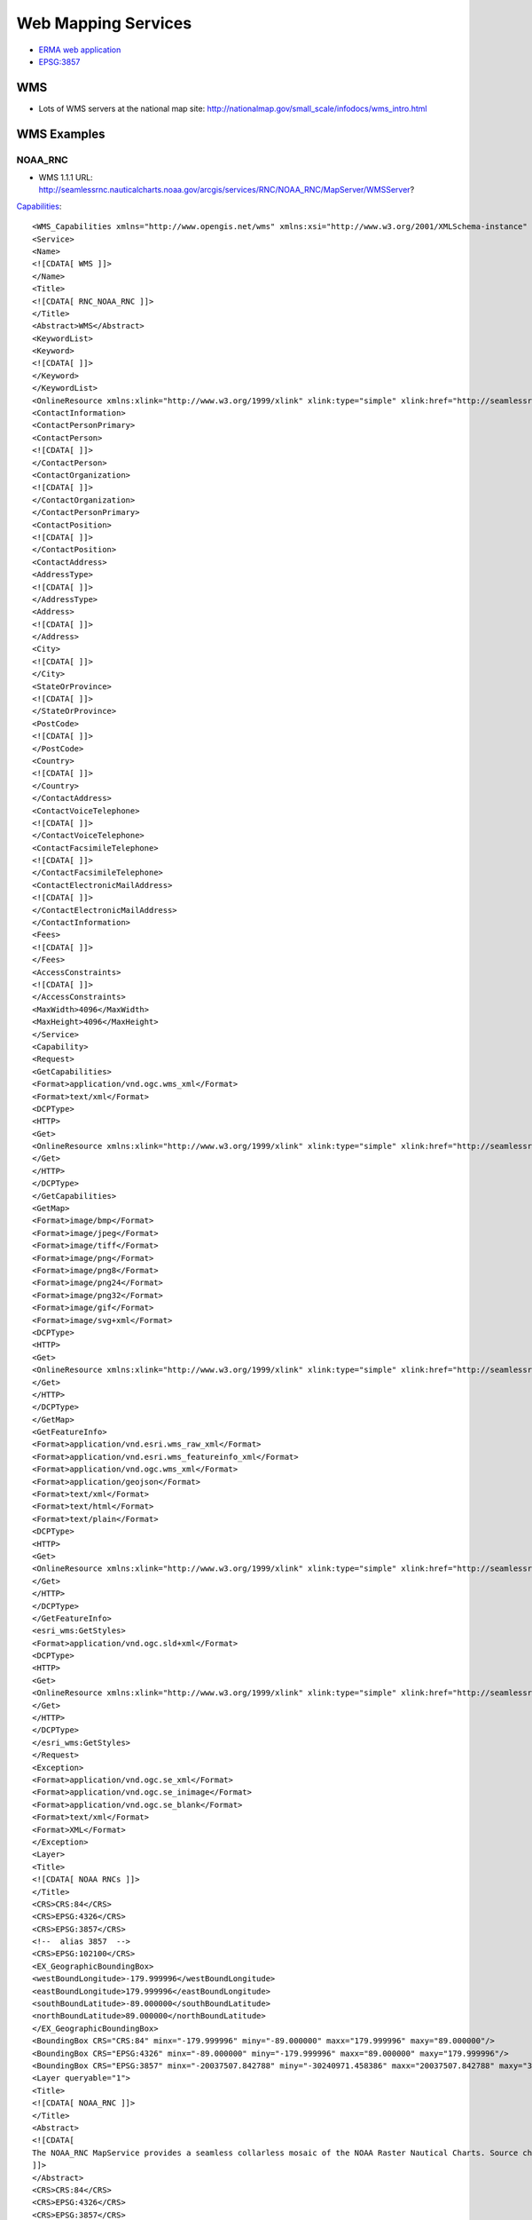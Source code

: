 ====================
Web Mapping Services
====================

* `ERMA web application <https://erma.noaa.gov/atlantic/erma.html#/x=-76.85270&y=37.93959&z=13&layers=27+11355>`_


* `EPSG:3857 <http://wiki.openstreetmap.org/wiki/EPSG:3857>`_


WMS
===

* Lots of WMS servers at the national map site: http://nationalmap.gov/small_scale/infodocs/wms_intro.html




WMS Examples
============

NOAA_RNC
--------

* WMS 1.1.1 URL: http://seamlessrnc.nauticalcharts.noaa.gov/arcgis/services/RNC/NOAA_RNC/MapServer/WMSServer?

`Capabilities <http://seamlessrnc.nauticalcharts.noaa.gov/arcgis/services/RNC/NOAA_RNC/MapServer/WMSServer?SERVICE=WMS&REQUEST=GetCapabilities&VERSION=1.3.0>`_::

    <WMS_Capabilities xmlns="http://www.opengis.net/wms" xmlns:xsi="http://www.w3.org/2001/XMLSchema-instance" xmlns:esri_wms="http://www.esri.com/wms" version="1.3.0" xsi:schemaLocation="http://www.opengis.net/wms http://schemas.opengis.net/wms/1.3.0/capabilities_1_3_0.xsd http://www.esri.com/wms http://seamlessrnc.nauticalcharts.noaa.gov/arcgis/services/RNC/NOAA_RNC/MapServer/WmsServer?version=1.3.0%26service=WMS%26request=GetSchemaExtension">
    <Service>
    <Name>
    <![CDATA[ WMS ]]>
    </Name>
    <Title>
    <![CDATA[ RNC_NOAA_RNC ]]>
    </Title>
    <Abstract>WMS</Abstract>
    <KeywordList>
    <Keyword>
    <![CDATA[ ]]>
    </Keyword>
    </KeywordList>
    <OnlineResource xmlns:xlink="http://www.w3.org/1999/xlink" xlink:type="simple" xlink:href="http://seamlessrnc.nauticalcharts.noaa.gov/arcgis/services/RNC/NOAA_RNC/MapServer/WmsServer?"/>
    <ContactInformation>
    <ContactPersonPrimary>
    <ContactPerson>
    <![CDATA[ ]]>
    </ContactPerson>
    <ContactOrganization>
    <![CDATA[ ]]>
    </ContactOrganization>
    </ContactPersonPrimary>
    <ContactPosition>
    <![CDATA[ ]]>
    </ContactPosition>
    <ContactAddress>
    <AddressType>
    <![CDATA[ ]]>
    </AddressType>
    <Address>
    <![CDATA[ ]]>
    </Address>
    <City>
    <![CDATA[ ]]>
    </City>
    <StateOrProvince>
    <![CDATA[ ]]>
    </StateOrProvince>
    <PostCode>
    <![CDATA[ ]]>
    </PostCode>
    <Country>
    <![CDATA[ ]]>
    </Country>
    </ContactAddress>
    <ContactVoiceTelephone>
    <![CDATA[ ]]>
    </ContactVoiceTelephone>
    <ContactFacsimileTelephone>
    <![CDATA[ ]]>
    </ContactFacsimileTelephone>
    <ContactElectronicMailAddress>
    <![CDATA[ ]]>
    </ContactElectronicMailAddress>
    </ContactInformation>
    <Fees>
    <![CDATA[ ]]>
    </Fees>
    <AccessConstraints>
    <![CDATA[ ]]>
    </AccessConstraints>
    <MaxWidth>4096</MaxWidth>
    <MaxHeight>4096</MaxHeight>
    </Service>
    <Capability>
    <Request>
    <GetCapabilities>
    <Format>application/vnd.ogc.wms_xml</Format>
    <Format>text/xml</Format>
    <DCPType>
    <HTTP>
    <Get>
    <OnlineResource xmlns:xlink="http://www.w3.org/1999/xlink" xlink:type="simple" xlink:href="http://seamlessrnc.nauticalcharts.noaa.gov/arcgis/services/RNC/NOAA_RNC/MapServer/WmsServer?"/>
    </Get>
    </HTTP>
    </DCPType>
    </GetCapabilities>
    <GetMap>
    <Format>image/bmp</Format>
    <Format>image/jpeg</Format>
    <Format>image/tiff</Format>
    <Format>image/png</Format>
    <Format>image/png8</Format>
    <Format>image/png24</Format>
    <Format>image/png32</Format>
    <Format>image/gif</Format>
    <Format>image/svg+xml</Format>
    <DCPType>
    <HTTP>
    <Get>
    <OnlineResource xmlns:xlink="http://www.w3.org/1999/xlink" xlink:type="simple" xlink:href="http://seamlessrnc.nauticalcharts.noaa.gov/arcgis/services/RNC/NOAA_RNC/MapServer/WmsServer?"/>
    </Get>
    </HTTP>
    </DCPType>
    </GetMap>
    <GetFeatureInfo>
    <Format>application/vnd.esri.wms_raw_xml</Format>
    <Format>application/vnd.esri.wms_featureinfo_xml</Format>
    <Format>application/vnd.ogc.wms_xml</Format>
    <Format>application/geojson</Format>
    <Format>text/xml</Format>
    <Format>text/html</Format>
    <Format>text/plain</Format>
    <DCPType>
    <HTTP>
    <Get>
    <OnlineResource xmlns:xlink="http://www.w3.org/1999/xlink" xlink:type="simple" xlink:href="http://seamlessrnc.nauticalcharts.noaa.gov/arcgis/services/RNC/NOAA_RNC/MapServer/WmsServer?"/>
    </Get>
    </HTTP>
    </DCPType>
    </GetFeatureInfo>
    <esri_wms:GetStyles>
    <Format>application/vnd.ogc.sld+xml</Format>
    <DCPType>
    <HTTP>
    <Get>
    <OnlineResource xmlns:xlink="http://www.w3.org/1999/xlink" xlink:type="simple" xlink:href="http://seamlessrnc.nauticalcharts.noaa.gov/arcgis/services/RNC/NOAA_RNC/MapServer/WmsServer?"/>
    </Get>
    </HTTP>
    </DCPType>
    </esri_wms:GetStyles>
    </Request>
    <Exception>
    <Format>application/vnd.ogc.se_xml</Format>
    <Format>application/vnd.ogc.se_inimage</Format>
    <Format>application/vnd.ogc.se_blank</Format>
    <Format>text/xml</Format>
    <Format>XML</Format>
    </Exception>
    <Layer>
    <Title>
    <![CDATA[ NOAA RNCs ]]>
    </Title>
    <CRS>CRS:84</CRS>
    <CRS>EPSG:4326</CRS>
    <CRS>EPSG:3857</CRS>
    <!--  alias 3857  -->
    <CRS>EPSG:102100</CRS>
    <EX_GeographicBoundingBox>
    <westBoundLongitude>-179.999996</westBoundLongitude>
    <eastBoundLongitude>179.999996</eastBoundLongitude>
    <southBoundLatitude>-89.000000</southBoundLatitude>
    <northBoundLatitude>89.000000</northBoundLatitude>
    </EX_GeographicBoundingBox>
    <BoundingBox CRS="CRS:84" minx="-179.999996" miny="-89.000000" maxx="179.999996" maxy="89.000000"/>
    <BoundingBox CRS="EPSG:4326" minx="-89.000000" miny="-179.999996" maxx="89.000000" maxy="179.999996"/>
    <BoundingBox CRS="EPSG:3857" minx="-20037507.842788" miny="-30240971.458386" maxx="20037507.842788" maxy="30240971.458386"/>
    <Layer queryable="1">
    <Title>
    <![CDATA[ NOAA_RNC ]]>
    </Title>
    <Abstract>
    <![CDATA[
    The NOAA_RNC MapService provides a seamless collarless mosaic of the NOAA Raster Nautical Charts. Source charts are updated before the 10th of every month. This map service is not to be used for navigation.
    ]]>
    </Abstract>
    <CRS>CRS:84</CRS>
    <CRS>EPSG:4326</CRS>
    <CRS>EPSG:3857</CRS>
    <!--  alias 3857  -->
    <CRS>EPSG:102100</CRS>
    <EX_GeographicBoundingBox>
    <westBoundLongitude>-179.999989</westBoundLongitude>
    <eastBoundLongitude>179.999989</eastBoundLongitude>
    <southBoundLatitude>-14.647070</southBoundLatitude>
    <northBoundLatitude>74.915788</northBoundLatitude>
    </EX_GeographicBoundingBox>
    <BoundingBox CRS="CRS:84" minx="-179.999989" miny="-14.647070" maxx="179.999989" maxy="74.915788"/>
    <BoundingBox CRS="EPSG:4326" minx="-14.647070" miny="-179.999989" maxx="74.915788" maxy="179.999989"/>
    <BoundingBox CRS="EPSG:3857" minx="-20037507.067200" miny="-1648559.538400" maxx="20037507.067200" maxy="12896121.959700"/>
    <Layer queryable="1">
    <Name>1</Name>
    <Title>
    <![CDATA[ NOAA Raster Charts ]]>
    </Title>
    <Abstract>
    <![CDATA[
    The NOAA_RNC MapService provides a seamless collarless mosaic of the NOAA Raster Nautical Charts. Source charts are updated once per month. This map service is not to be used for navigation.
    ]]>
    </Abstract>
    <CRS>CRS:84</CRS>
    <CRS>EPSG:4326</CRS>
    <CRS>EPSG:3857</CRS>
    <!--  alias 3857  -->
    <CRS>EPSG:102100</CRS>
    <EX_GeographicBoundingBox>
    <westBoundLongitude>-179.999996</westBoundLongitude>
    <eastBoundLongitude>179.999996</eastBoundLongitude>
    <southBoundLatitude>-89.000000</southBoundLatitude>
    <northBoundLatitude>89.000000</northBoundLatitude>
    </EX_GeographicBoundingBox>
    <BoundingBox CRS="CRS:84" minx="-179.999996" miny="-89.000000" maxx="179.999996" maxy="89.000000"/>
    <BoundingBox CRS="EPSG:4326" minx="-89.000000" miny="-179.999996" maxx="89.000000" maxy="179.999996"/>
    <BoundingBox CRS="EPSG:3857" minx="-20037507.842788" miny="-30240971.458386" maxx="20037507.842788" maxy="30240971.458386"/>
    <Style>
    <Name>default</Name>
    <Title>1</Title>
    <LegendURL width="100" height="48">
    <Format>image/png</Format>
    <OnlineResource xmlns:xlink="http://www.w3.org/1999/xlink" xlink:href="http://seamlessrnc.nauticalcharts.noaa.gov/arcgis/services/RNC/NOAA_RNC/MapServer/WmsServer?request=GetLegendGraphic%26version=1.3.0%26format=image/png%26layer=1" xlink:type="simple"/>
    </LegendURL>
    </Style>
    </Layer>
    <Layer queryable="1">
    <Name>2</Name>
    <Title>
    <![CDATA[ NOAA Raster Chart Footprints ]]>
    </Title>
    <Abstract>
    <![CDATA[
    The NOAA_RNC MapService provides a seamless collarless mosaic of the NOAA Raster Nautical Charts. Source charts are updated once per month. This map service is not to be used for navigation.
    ]]>
    </Abstract>
    <CRS>CRS:84</CRS>
    <CRS>EPSG:4326</CRS>
    <CRS>EPSG:3857</CRS>
    <!--  alias 3857  -->
    <CRS>EPSG:102100</CRS>
    <EX_GeographicBoundingBox>
    <westBoundLongitude>-179.999989</westBoundLongitude>
    <eastBoundLongitude>179.999989</eastBoundLongitude>
    <southBoundLatitude>-14.647070</southBoundLatitude>
    <northBoundLatitude>74.915788</northBoundLatitude>
    </EX_GeographicBoundingBox>
    <BoundingBox CRS="CRS:84" minx="-179.999989" miny="-14.647070" maxx="179.999989" maxy="74.915788"/>
    <BoundingBox CRS="EPSG:4326" minx="-14.647070" miny="-179.999989" maxx="74.915788" maxy="179.999989"/>
    <BoundingBox CRS="EPSG:3857" minx="-20037507.067200" miny="-1648559.538400" maxx="20037507.067200" maxy="12896121.959700"/>
    <Style>
    <Name>default</Name>
    <Title>2</Title>
    <LegendURL width="64" height="80">
    <Format>image/png</Format>
    <OnlineResource xmlns:xlink="http://www.w3.org/1999/xlink" xlink:href="http://seamlessrnc.nauticalcharts.noaa.gov/arcgis/services/RNC/NOAA_RNC/MapServer/WmsServer?request=GetLegendGraphic%26version=1.3.0%26format=image/png%26layer=2" xlink:type="simple"/>
    </LegendURL>
    </Style>
    </Layer>
    <Layer queryable="1">
    <Name>3</Name>
    <Title>
    <![CDATA[ NOAA RNC Boundary ]]>
    </Title>
    <Abstract>
    <![CDATA[
    The NOAA_RNC MapService provides a seamless collarless mosaic of the NOAA Raster Nautical Charts. Source charts are updated once per month. This map service is not to be used for navigation.
    ]]>
    </Abstract>
    <CRS>CRS:84</CRS>
    <CRS>EPSG:4326</CRS>
    <CRS>EPSG:3857</CRS>
    <!--  alias 3857  -->
    <CRS>EPSG:102100</CRS>
    <EX_GeographicBoundingBox>
    <westBoundLongitude>-179.999989</westBoundLongitude>
    <eastBoundLongitude>179.999989</eastBoundLongitude>
    <southBoundLatitude>-14.647070</southBoundLatitude>
    <northBoundLatitude>74.915788</northBoundLatitude>
    </EX_GeographicBoundingBox>
    <BoundingBox CRS="CRS:84" minx="-179.999989" miny="-14.647070" maxx="179.999989" maxy="74.915788"/>
    <BoundingBox CRS="EPSG:4326" minx="-14.647070" miny="-179.999989" maxx="74.915788" maxy="179.999989"/>
    <BoundingBox CRS="EPSG:3857" minx="-20037507.067200" miny="-1648559.538400" maxx="20037507.067200" maxy="12896121.959700"/>
    <Style>
    <Name>default</Name>
    <Title>3</Title>
    <LegendURL width="16" height="16">
    <Format>image/png</Format>
    <OnlineResource xmlns:xlink="http://www.w3.org/1999/xlink" xlink:href="http://seamlessrnc.nauticalcharts.noaa.gov/arcgis/services/RNC/NOAA_RNC/MapServer/WmsServer?request=GetLegendGraphic%26version=1.3.0%26format=image/png%26layer=3" xlink:type="simple"/>
    </LegendURL>
    </Style>
    </Layer>
    </Layer>
    </Layer>
    </Capability>
    </WMS_Capabilities>

Maritime Chart Server
---------------------

`Sample chart <http://gis.charttools.noaa.gov/arcgis/rest/services/MCS/ENCOnline/MapServer/exts/Maritime%20Chart%20Server/WMSServer?BBOX=-8556942.2885109,4566851.4970803,-8551142.6289909,4570907.4368929&BUFFER=0&FORMAT=image%2Fpng&HEIGHT=849&LAYERS=0%2C1%2C2%2C3%2C4%2C5%2C6%2C7&REQUEST=GetMap&SERVICE=WMS&SRS=EPSG%3A102113&STYLES=&TRANSPARENT=true&VERSION=1.1.1&WIDTH=1214&etag=0>`_

NOTE: Requires upper case URL params

* WMS 1.3.0 URL: http://gis.charttools.noaa.gov/arcgis/rest/services/MCS/ENCOnline/MapServer/exts/Maritime%20Chart%20Server/WMSServer?

`Capabilities <http://gis.charttools.noaa.gov/arcgis/rest/services/MCS/ENCOnline/MapServer/exts/Maritime%20Chart%20Server/WMSServer?SERVICE=WMS&REQUEST=GetCapabilities&VERSION=1.3.0>`_::

    <WMS_Capabilities xmlns="http://www.opengis.net/wms" xmlns:xsi="http://www.w3.org/2001/XMLSchema-instance" xmlns:esri_wms="http://www.esri.com/wms" version="1.3.0" xsi:schemaLocation="http://www.opengis.net/wms http://schemas.opengis.net/wms/1.3.0/capabilities_1_3_0.xsd http://www.esri.com/wms">
    <Service>
    <Name>
    <![CDATA[ WMS ]]>
    </Name>
    <Title>
    <![CDATA[ S57 ]]>
    </Title>
    <Abstract>WMS</Abstract>
    <KeywordList>
    <Keyword>
    <![CDATA[ S57 ]]>
    </Keyword>
    </KeywordList>
    <OnlineResource xmlns:xlink="http://www.w3.org/1999/xlink" xlink:type="simple" xlink:href="http://gis.charttools.noaa.gov/arcgis/rest/services/MCS/ENCOnline/MapServer/exts/Maritime%20Chart%20Server/WMSServer"/>
    <ContactInformation>
    <ContactPersonPrimary>
    <ContactPerson>
    <![CDATA[ ]]>
    </ContactPerson>
    <ContactOrganization>
    <![CDATA[ ]]>
    </ContactOrganization>
    </ContactPersonPrimary>
    <ContactPosition>
    <![CDATA[ ]]>
    </ContactPosition>
    <ContactAddress>
    <AddressType>
    <![CDATA[ ]]>
    </AddressType>
    <Address>
    <![CDATA[ ]]>
    </Address>
    <City>
    <![CDATA[ ]]>
    </City>
    <StateOrProvince>
    <![CDATA[ ]]>
    </StateOrProvince>
    <PostCode>
    <![CDATA[ ]]>
    </PostCode>
    <Country>
    <![CDATA[ ]]>
    </Country>
    </ContactAddress>
    <ContactVoiceTelephone>
    <![CDATA[ ]]>
    </ContactVoiceTelephone>
    <ContactFacsimileTelephone>
    <![CDATA[ ]]>
    </ContactFacsimileTelephone>
    <ContactElectronicMailAddress>
    <![CDATA[ ]]>
    </ContactElectronicMailAddress>
    </ContactInformation>
    <Fees>
    <![CDATA[ ]]>
    </Fees>
    <AccessConstraints>
    <![CDATA[ ]]>
    </AccessConstraints>
    <MaxWidth>2048</MaxWidth>
    <MaxHeight>2048</MaxHeight>
    </Service>
    <Capability>
    <Request>
    <GetCapabilities>
    <Format>application/vnd.ogc.wms_xml</Format>
    <Format>text/xml</Format>
    <DCPType>
    <HTTP>
    <Get>
    <OnlineResource xmlns:xlink="http://www.w3.org/1999/xlink" xlink:type="simple" xlink:href="http://gis.charttools.noaa.gov/arcgis/rest/services/MCS/ENCOnline/MapServer/exts/Maritime%20Chart%20Server/WMSServer"/>
    </Get>
    </HTTP>
    </DCPType>
    </GetCapabilities>
    <GetMap>
    <Format>image/png</Format>
    <Format>image/png8</Format>
    <DCPType>
    <HTTP>
    <Get>
    <OnlineResource xmlns:xlink="http://www.w3.org/1999/xlink" xlink:type="simple" xlink:href="http://gis.charttools.noaa.gov/arcgis/rest/services/MCS/ENCOnline/MapServer/exts/Maritime%20Chart%20Server/WMSServer"/>
    </Get>
    </HTTP>
    </DCPType>
    </GetMap>
    <GetFeatureInfo>
    <Format>text/html</Format>
    <DCPType>
    <HTTP>
    <Get>
    <OnlineResource xmlns:xlink="http://www.w3.org/1999/xlink" xlink:type="simple" xlink:href="http://gis.charttools.noaa.gov/arcgis/rest/services/MCS/ENCOnline/MapServer/exts/Maritime%20Chart%20Server/WMSServer"/>
    </Get>
    </HTTP>
    </DCPType>
    </GetFeatureInfo>
    <esri_wms:GetStyles>
    <Format>application/vnd.ogc.sld+xml</Format>
    <DCPType>
    <HTTP>
    <Get>
    <OnlineResource xmlns:xlink="http://www.w3.org/1999/xlink" xlink:type="simple" xlink:href="http://gis.charttools.noaa.gov/arcgis/rest/services/MCS/ENCOnline/MapServer/exts/Maritime%20Chart%20Server/WMSServer"/>
    </Get>
    </HTTP>
    </DCPType>
    </esri_wms:GetStyles>
    </Request>
    <Exception>
    <Format>application/vnd.ogc.se_xml</Format>
    <Format>application/vnd.ogc.se_inimage</Format>
    <Format>application/vnd.ogc.se_blank</Format>
    <Format>text/xml</Format>
    <Format>XML</Format>
    </Exception>
    <Layer>
    <Title>
    <![CDATA[ Layers ]]>
    </Title>
    <CRS>EPSG:102100</CRS>
    <EX_GeographicBoundingBox>
    <westBoundLongitude>-180.000000</westBoundLongitude>
    <eastBoundLongitude>180.000000</eastBoundLongitude>
    <southBoundLatitude>-64.850000</southBoundLatitude>
    <northBoundLatitude>74.000000</northBoundLatitude>
    </EX_GeographicBoundingBox>
    <BoundingBox CRS="CRS:102100" minx="-20037508.342789" miny="-9568971.310870" maxx="20037508.342789" maxy="12515545.212468"/>
    <Layer queryable="1">
    <Name>7</Name>
    <Abstract>
    <![CDATA[ S57 Data ]]>
    </Abstract>
    <Title>
    <![CDATA[ Services and small craft facilities ]]>
    </Title>
    <CRS>EPSG:102100</CRS>
    <EX_GeographicBoundingBox>
    <westBoundLongitude>-180.000000</westBoundLongitude>
    <eastBoundLongitude>180.000000</eastBoundLongitude>
    <southBoundLatitude>-64.850000</southBoundLatitude>
    <northBoundLatitude>74.000000</northBoundLatitude>
    </EX_GeographicBoundingBox>
    <BoundingBox CRS="CRS:102100" minx="-20037508.342789" miny="-9568971.310870" maxx="20037508.342789" maxy="12515545.212468"/>
    </Layer>
    <Layer queryable="1">
    <Name>6</Name>
    <Abstract>
    <![CDATA[ S57 Data ]]>
    </Abstract>
    <Title>
    <![CDATA[ Buoys, beacons, lights, fog signals, radar ]]>
    </Title>
    <CRS>EPSG:102100</CRS>
    <EX_GeographicBoundingBox>
    <westBoundLongitude>-180.000000</westBoundLongitude>
    <eastBoundLongitude>180.000000</eastBoundLongitude>
    <southBoundLatitude>-64.850000</southBoundLatitude>
    <northBoundLatitude>74.000000</northBoundLatitude>
    </EX_GeographicBoundingBox>
    <BoundingBox CRS="CRS:102100" minx="-20037508.342789" miny="-9568971.310870" maxx="20037508.342789" maxy="12515545.212468"/>
    </Layer>
    <Layer queryable="1">
    <Name>5</Name>
    <Abstract>
    <![CDATA[ S57 Data ]]>
    </Abstract>
    <Title>
    <![CDATA[ Special areas ]]>
    </Title>
    <CRS>EPSG:102100</CRS>
    <EX_GeographicBoundingBox>
    <westBoundLongitude>-180.000000</westBoundLongitude>
    <eastBoundLongitude>180.000000</eastBoundLongitude>
    <southBoundLatitude>-64.850000</southBoundLatitude>
    <northBoundLatitude>74.000000</northBoundLatitude>
    </EX_GeographicBoundingBox>
    <BoundingBox CRS="CRS:102100" minx="-20037508.342789" miny="-9568971.310870" maxx="20037508.342789" maxy="12515545.212468"/>
    </Layer>
    <Layer queryable="1">
    <Name>4</Name>
    <Abstract>
    <![CDATA[ S57 Data ]]>
    </Abstract>
    <Title>
    <![CDATA[ Traffic routes ]]>
    </Title>
    <CRS>EPSG:102100</CRS>
    <EX_GeographicBoundingBox>
    <westBoundLongitude>-180.000000</westBoundLongitude>
    <eastBoundLongitude>180.000000</eastBoundLongitude>
    <southBoundLatitude>-64.850000</southBoundLatitude>
    <northBoundLatitude>74.000000</northBoundLatitude>
    </EX_GeographicBoundingBox>
    <BoundingBox CRS="CRS:102100" minx="-20037508.342789" miny="-9568971.310870" maxx="20037508.342789" maxy="12515545.212468"/>
    </Layer>
    <Layer queryable="1">
    <Name>3</Name>
    <Abstract>
    <![CDATA[ S57 Data ]]>
    </Abstract>
    <Title>
    <![CDATA[ Seabed, obstructions, pipelines ]]>
    </Title>
    <CRS>EPSG:102100</CRS>
    <EX_GeographicBoundingBox>
    <westBoundLongitude>-180.000000</westBoundLongitude>
    <eastBoundLongitude>180.000000</eastBoundLongitude>
    <southBoundLatitude>-64.850000</southBoundLatitude>
    <northBoundLatitude>74.000000</northBoundLatitude>
    </EX_GeographicBoundingBox>
    <BoundingBox CRS="CRS:102100" minx="-20037508.342789" miny="-9568971.310870" maxx="20037508.342789" maxy="12515545.212468"/>
    </Layer>
    <Layer queryable="1">
    <Name>2</Name>
    <Abstract>
    <![CDATA[ S57 Data ]]>
    </Abstract>
    <Title>
    <![CDATA[ Depths, currents, etc ]]>
    </Title>
    <CRS>EPSG:102100</CRS>
    <EX_GeographicBoundingBox>
    <westBoundLongitude>-180.000000</westBoundLongitude>
    <eastBoundLongitude>180.000000</eastBoundLongitude>
    <southBoundLatitude>-64.850000</southBoundLatitude>
    <northBoundLatitude>74.000000</northBoundLatitude>
    </EX_GeographicBoundingBox>
    <BoundingBox CRS="CRS:102100" minx="-20037508.342789" miny="-9568971.310870" maxx="20037508.342789" maxy="12515545.212468"/>
    </Layer>
    <Layer queryable="1">
    <Name>1</Name>
    <Abstract>
    <![CDATA[ S57 Data ]]>
    </Abstract>
    <Title>
    <![CDATA[ Natural and man-made features, port features ]]>
    </Title>
    <CRS>EPSG:102100</CRS>
    <EX_GeographicBoundingBox>
    <westBoundLongitude>-180.000000</westBoundLongitude>
    <eastBoundLongitude>180.000000</eastBoundLongitude>
    <southBoundLatitude>-64.850000</southBoundLatitude>
    <northBoundLatitude>74.000000</northBoundLatitude>
    </EX_GeographicBoundingBox>
    <BoundingBox CRS="CRS:102100" minx="-20037508.342789" miny="-9568971.310870" maxx="20037508.342789" maxy="12515545.212468"/>
    </Layer>
    <Layer queryable="1">
    <Name>0</Name>
    <Abstract>
    <![CDATA[ S57 Data ]]>
    </Abstract>
    <Title>
    <![CDATA[ Information about the chart display ]]>
    </Title>
    <CRS>EPSG:102100</CRS>
    <EX_GeographicBoundingBox>
    <westBoundLongitude>-180.000000</westBoundLongitude>
    <eastBoundLongitude>180.000000</eastBoundLongitude>
    <southBoundLatitude>-64.850000</southBoundLatitude>
    <northBoundLatitude>74.000000</northBoundLatitude>
    </EX_GeographicBoundingBox>
    <BoundingBox CRS="CRS:102100" minx="-20037508.342789" miny="-9568971.310870" maxx="20037508.342789" maxy="12515545.212468"/>
    </Layer>
    </Layer>
    </Capability>
    </WMS_Capabilities>


Inland Charts
-------------

`Sample chart <http://maps8.arcgisonline.com/arcgis/rest/services/USACE_InlandENC/MapServer/exts/Maritime%20Chart%20Service/WMSServer?BBOX=-9151321.3960644,4688981.1460582,-9128122.757984,4705204.9053088&BUFFER=0&FORMAT=image%2Fpng&HEIGHT=849&LAYERS=0%2C1%2C2%2C3%2C4%2C5%2C6%2C7&REQUEST=GetMap&SERVICE=WMS&SRS=EPSG%3A102113&STYLES=&TRANSPARENT=true&VERSION=1.1.1&WIDTH=1214&etag=0>`_

NOTE: Requires upper case URL params

* WMS 1.3.0 URL: http://maps8.arcgisonline.com/arcgis/rest/services/USACE_InlandENC/MapServer/exts/Maritime%20Chart%20Service/WMSServer?

`Capabilities <http://maps8.arcgisonline.com/arcgis/rest/services/USACE_InlandENC/MapServer/exts/Maritime%20Chart%20Service/WMSServer?SERVICE=WMS&REQUEST=GetCapabilities&VERSION=1.3.0>`_::

    <WMS_Capabilities xmlns="http://www.opengis.net/wms" xmlns:xsi="http://www.w3.org/2001/XMLSchema-instance" xmlns:esri_wms="http://www.esri.com/wms" version="1.3.0" xsi:schemaLocation="http://www.opengis.net/wms http://schemas.opengis.net/wms/1.3.0/capabilities_1_3_0.xsd http://www.esri.com/wms">
    <Service>
    <Name>
    <![CDATA[ WMS ]]>
    </Name>
    <Title>
    <![CDATA[ S57 ]]>
    </Title>
    <Abstract>WMS</Abstract>
    <KeywordList>
    <Keyword>
    <![CDATA[ S57 ]]>
    </Keyword>
    </KeywordList>
    <OnlineResource xmlns:xlink="http://www.w3.org/1999/xlink" xlink:type="simple" xlink:href="http://maps8.arcgisonline.com/arcgis/rest/services/USACE_InlandENC/MapServer/exts/Maritime%20Chart%20Service/WMSServer"/>
    <ContactInformation>
    <ContactPersonPrimary>
    <ContactPerson>
    <![CDATA[ ]]>
    </ContactPerson>
    <ContactOrganization>
    <![CDATA[ ]]>
    </ContactOrganization>
    </ContactPersonPrimary>
    <ContactPosition>
    <![CDATA[ ]]>
    </ContactPosition>
    <ContactAddress>
    <AddressType>
    <![CDATA[ ]]>
    </AddressType>
    <Address>
    <![CDATA[ ]]>
    </Address>
    <City>
    <![CDATA[ ]]>
    </City>
    <StateOrProvince>
    <![CDATA[ ]]>
    </StateOrProvince>
    <PostCode>
    <![CDATA[ ]]>
    </PostCode>
    <Country>
    <![CDATA[ ]]>
    </Country>
    </ContactAddress>
    <ContactVoiceTelephone>
    <![CDATA[ ]]>
    </ContactVoiceTelephone>
    <ContactFacsimileTelephone>
    <![CDATA[ ]]>
    </ContactFacsimileTelephone>
    <ContactElectronicMailAddress>
    <![CDATA[ ]]>
    </ContactElectronicMailAddress>
    </ContactInformation>
    <Fees>
    <![CDATA[ ]]>
    </Fees>
    <AccessConstraints>
    <![CDATA[ ]]>
    </AccessConstraints>
    <MaxWidth>2048</MaxWidth>
    <MaxHeight>2048</MaxHeight>
    </Service>
    <Capability>
    <Request>
    <GetCapabilities>
    <Format>application/vnd.ogc.wms_xml</Format>
    <Format>text/xml</Format>
    <DCPType>
    <HTTP>
    <Get>
    <OnlineResource xmlns:xlink="http://www.w3.org/1999/xlink" xlink:type="simple" xlink:href="http://maps8.arcgisonline.com/arcgis/rest/services/USACE_InlandENC/MapServer/exts/Maritime%20Chart%20Service/WMSServer"/>
    </Get>
    </HTTP>
    </DCPType>
    </GetCapabilities>
    <GetMap>
    <Format>image/png</Format>
    <Format>image/png8</Format>
    <DCPType>
    <HTTP>
    <Get>
    <OnlineResource xmlns:xlink="http://www.w3.org/1999/xlink" xlink:type="simple" xlink:href="http://maps8.arcgisonline.com/arcgis/rest/services/USACE_InlandENC/MapServer/exts/Maritime%20Chart%20Service/WMSServer"/>
    </Get>
    </HTTP>
    </DCPType>
    </GetMap>
    <GetFeatureInfo>
    <Format>text/html</Format>
    <DCPType>
    <HTTP>
    <Get>
    <OnlineResource xmlns:xlink="http://www.w3.org/1999/xlink" xlink:type="simple" xlink:href="http://maps8.arcgisonline.com/arcgis/rest/services/USACE_InlandENC/MapServer/exts/Maritime%20Chart%20Service/WMSServer"/>
    </Get>
    </HTTP>
    </DCPType>
    </GetFeatureInfo>
    <esri_wms:GetStyles>
    <Format>application/vnd.ogc.sld+xml</Format>
    <DCPType>
    <HTTP>
    <Get>
    <OnlineResource xmlns:xlink="http://www.w3.org/1999/xlink" xlink:type="simple" xlink:href="http://maps8.arcgisonline.com/arcgis/rest/services/USACE_InlandENC/MapServer/exts/Maritime%20Chart%20Service/WMSServer"/>
    </Get>
    </HTTP>
    </DCPType>
    </esri_wms:GetStyles>
    </Request>
    <Exception>
    <Format>application/vnd.ogc.se_xml</Format>
    <Format>application/vnd.ogc.se_inimage</Format>
    <Format>application/vnd.ogc.se_blank</Format>
    <Format>text/xml</Format>
    <Format>XML</Format>
    </Exception>
    <Layer>
    <Title>
    <![CDATA[ Layers ]]>
    </Title>
    <CRS>EPSG:102100</CRS>
    <EX_GeographicBoundingBox>
    <westBoundLongitude>-96.699746</westBoundLongitude>
    <eastBoundLongitude>-79.502292</eastBoundLongitude>
    <southBoundLatitude>28.877388</southBoundLatitude>
    <northBoundLatitude>45.142195</northBoundLatitude>
    </EX_GeographicBoundingBox>
    <BoundingBox CRS="CRS:102100" minx="-10764566.540219" miny="3360049.485969" maxx="-8850154.684602" maxy="5643935.025904"/>
    <Layer queryable="1">
    <Name>7</Name>
    <Abstract>
    <![CDATA[ S57 Data ]]>
    </Abstract>
    <Title>
    <![CDATA[ Services and small craft facilities ]]>
    </Title>
    <CRS>EPSG:102100</CRS>
    <EX_GeographicBoundingBox>
    <westBoundLongitude>-96.699746</westBoundLongitude>
    <eastBoundLongitude>-79.502292</eastBoundLongitude>
    <southBoundLatitude>28.877388</southBoundLatitude>
    <northBoundLatitude>45.142195</northBoundLatitude>
    </EX_GeographicBoundingBox>
    <BoundingBox CRS="CRS:102100" minx="-10764566.540219" miny="3360049.485969" maxx="-8850154.684602" maxy="5643935.025904"/>
    </Layer>
    <Layer queryable="1">
    <Name>6</Name>
    <Abstract>
    <![CDATA[ S57 Data ]]>
    </Abstract>
    <Title>
    <![CDATA[ Buoys, beacons, lights, fog signals, radar ]]>
    </Title>
    <CRS>EPSG:102100</CRS>
    <EX_GeographicBoundingBox>
    <westBoundLongitude>-96.699746</westBoundLongitude>
    <eastBoundLongitude>-79.502292</eastBoundLongitude>
    <southBoundLatitude>28.877388</southBoundLatitude>
    <northBoundLatitude>45.142195</northBoundLatitude>
    </EX_GeographicBoundingBox>
    <BoundingBox CRS="CRS:102100" minx="-10764566.540219" miny="3360049.485969" maxx="-8850154.684602" maxy="5643935.025904"/>
    </Layer>
    <Layer queryable="1">
    <Name>5</Name>
    <Abstract>
    <![CDATA[ S57 Data ]]>
    </Abstract>
    <Title>
    <![CDATA[ Special areas ]]>
    </Title>
    <CRS>EPSG:102100</CRS>
    <EX_GeographicBoundingBox>
    <westBoundLongitude>-96.699746</westBoundLongitude>
    <eastBoundLongitude>-79.502292</eastBoundLongitude>
    <southBoundLatitude>28.877388</southBoundLatitude>
    <northBoundLatitude>45.142195</northBoundLatitude>
    </EX_GeographicBoundingBox>
    <BoundingBox CRS="CRS:102100" minx="-10764566.540219" miny="3360049.485969" maxx="-8850154.684602" maxy="5643935.025904"/>
    </Layer>
    <Layer queryable="1">
    <Name>4</Name>
    <Abstract>
    <![CDATA[ S57 Data ]]>
    </Abstract>
    <Title>
    <![CDATA[ Traffic routes ]]>
    </Title>
    <CRS>EPSG:102100</CRS>
    <EX_GeographicBoundingBox>
    <westBoundLongitude>-96.699746</westBoundLongitude>
    <eastBoundLongitude>-79.502292</eastBoundLongitude>
    <southBoundLatitude>28.877388</southBoundLatitude>
    <northBoundLatitude>45.142195</northBoundLatitude>
    </EX_GeographicBoundingBox>
    <BoundingBox CRS="CRS:102100" minx="-10764566.540219" miny="3360049.485969" maxx="-8850154.684602" maxy="5643935.025904"/>
    </Layer>
    <Layer queryable="1">
    <Name>3</Name>
    <Abstract>
    <![CDATA[ S57 Data ]]>
    </Abstract>
    <Title>
    <![CDATA[ Seabed, obstructions, pipelines ]]>
    </Title>
    <CRS>EPSG:102100</CRS>
    <EX_GeographicBoundingBox>
    <westBoundLongitude>-96.699746</westBoundLongitude>
    <eastBoundLongitude>-79.502292</eastBoundLongitude>
    <southBoundLatitude>28.877388</southBoundLatitude>
    <northBoundLatitude>45.142195</northBoundLatitude>
    </EX_GeographicBoundingBox>
    <BoundingBox CRS="CRS:102100" minx="-10764566.540219" miny="3360049.485969" maxx="-8850154.684602" maxy="5643935.025904"/>
    </Layer>
    <Layer queryable="1">
    <Name>2</Name>
    <Abstract>
    <![CDATA[ S57 Data ]]>
    </Abstract>
    <Title>
    <![CDATA[ Depths, currents, etc ]]>
    </Title>
    <CRS>EPSG:102100</CRS>
    <EX_GeographicBoundingBox>
    <westBoundLongitude>-96.699746</westBoundLongitude>
    <eastBoundLongitude>-79.502292</eastBoundLongitude>
    <southBoundLatitude>28.877388</southBoundLatitude>
    <northBoundLatitude>45.142195</northBoundLatitude>
    </EX_GeographicBoundingBox>
    <BoundingBox CRS="CRS:102100" minx="-10764566.540219" miny="3360049.485969" maxx="-8850154.684602" maxy="5643935.025904"/>
    </Layer>
    <Layer queryable="1">
    <Name>1</Name>
    <Abstract>
    <![CDATA[ S57 Data ]]>
    </Abstract>
    <Title>
    <![CDATA[ Natural and man-made features, port features ]]>
    </Title>
    <CRS>EPSG:102100</CRS>
    <EX_GeographicBoundingBox>
    <westBoundLongitude>-96.699746</westBoundLongitude>
    <eastBoundLongitude>-79.502292</eastBoundLongitude>
    <southBoundLatitude>28.877388</southBoundLatitude>
    <northBoundLatitude>45.142195</northBoundLatitude>
    </EX_GeographicBoundingBox>
    <BoundingBox CRS="CRS:102100" minx="-10764566.540219" miny="3360049.485969" maxx="-8850154.684602" maxy="5643935.025904"/>
    </Layer>
    <Layer queryable="1">
    <Name>0</Name>
    <Abstract>
    <![CDATA[ S57 Data ]]>
    </Abstract>
    <Title>
    <![CDATA[ Information about the chart display ]]>
    </Title>
    <CRS>EPSG:102100</CRS>
    <EX_GeographicBoundingBox>
    <westBoundLongitude>-96.699746</westBoundLongitude>
    <eastBoundLongitude>-79.502292</eastBoundLongitude>
    <southBoundLatitude>28.877388</southBoundLatitude>
    <northBoundLatitude>45.142195</northBoundLatitude>
    </EX_GeographicBoundingBox>
    <BoundingBox CRS="CRS:102100" minx="-10764566.540219" miny="3360049.485969" maxx="-8850154.684602" maxy="5643935.025904"/>
    </Layer>
    </Layer>
    </Capability>
    </WMS_Capabilities>


ows.terrestris.de
-----------------

* WMS 1.3.0 URL: http://ows.terrestris.de/osm/service?

`Capabilities <http://ows.terrestris.de/osm/service?SERVICE=WMS&REQUEST=GetCapabilities&VERSION=1.3.0>`_::

    <WMS_Capabilities xmlns="http://www.opengis.net/wms" xmlns:sld="http://www.opengis.net/sld" xmlns:xlink="http://www.w3.org/1999/xlink" xmlns:xsi="http://www.w3.org/2001/XMLSchema-instance" version="1.3.0" xsi:schemaLocation="http://www.opengis.net/wms http://schemas.opengis.net/wms/1.3.0/capabilities_1_3_0.xsd">
    <Service>
    <Name>WMS</Name>
    <Title>OpenStreetMap WMS Deutschland</Title>
    <Abstract>
    OpenStreetMap WMS für Deutschland, bereitgestellt durch terrestris GmbH und Co. KG. Beschleunigt mit MapProxy (http://mapproxy.org/)
    </Abstract>
    <OnlineResource xmlns:xlink="http://www.w3.org/1999/xlink" xlink:href="http://www.terrestris.de"/>
    <ContactInformation>
    <ContactPersonPrimary>
    <ContactPerson>Johannes Weskamm</ContactPerson>
    <ContactOrganization>terrestris GmbH und Co. KG</ContactOrganization>
    </ContactPersonPrimary>
    <ContactPosition>Technical Director</ContactPosition>
    <ContactAddress>
    <AddressType>postal</AddressType>
    <Address>Pützchens Chaussee 56</Address>
    <City>Bonn</City>
    <StateOrProvince/>
    <PostCode>53227</PostCode>
    <Country>Germany</Country>
    </ContactAddress>
    <ContactVoiceTelephone>+49(0)228 962 899 51</ContactVoiceTelephone>
    <ContactFacsimileTelephone>+49(0)228 962 899 57</ContactFacsimileTelephone>
    <ContactElectronicMailAddress>info@terrestris.de</ContactElectronicMailAddress>
    </ContactInformation>
    <Fees>None</Fees>
    <AccessConstraints>
    (c) OpenStreetMap contributors (http://www.openstreetmap.org/copyright) (c) OpenStreetMap Data (http://openstreetmapdata.com) (c) Natural Earth Data (http://www.naturalearthdata.com)
    </AccessConstraints>
    </Service>
    <Capability>
    <Request>
    <GetCapabilities>
    <Format>text/xml</Format>
    <DCPType>
    <HTTP>
    <Get>
    <OnlineResource xlink:href="http://ows.terrestris.de/osm/service?"/>
    </Get>
    </HTTP>
    </DCPType>
    </GetCapabilities>
    <GetMap>
    <Format>image/gif</Format>
    <Format>image/png</Format>
    <Format>image/jpeg</Format>
    <DCPType>
    <HTTP>
    <Get>
    <OnlineResource xlink:href="http://ows.terrestris.de/osm/service?"/>
    </Get>
    </HTTP>
    </DCPType>
    </GetMap>
    <GetFeatureInfo>
    <Format>text/plain</Format>
    <Format>text/html</Format>
    <Format>text/xml</Format>
    <DCPType>
    <HTTP>
    <Get>
    <OnlineResource xlink:href="http://ows.terrestris.de/osm/service?"/>
    </Get>
    </HTTP>
    </DCPType>
    </GetFeatureInfo>
    <sld:GetLegendGraphic>
    <Format>image/gif</Format>
    <Format>image/png</Format>
    <Format>image/jpeg</Format>
    <DCPType>
    <HTTP>
    <Get>
    <OnlineResource xlink:href="http://ows.terrestris.de/osm/service?"/>
    </Get>
    </HTTP>
    </DCPType>
    </sld:GetLegendGraphic>
    </Request>
    <Exception>
    <Format>XML</Format>
    <Format>INIMAGE</Format>
    <Format>BLANK</Format>
    </Exception>
    <Layer queryable="1">
    <Title>OpenStreetMap WMS Deutschland</Title>
    <CRS>EPSG:900913</CRS>
    <CRS>EPSG:3857</CRS>
    <CRS>EPSG:25832</CRS>
    <CRS>EPSG:25833</CRS>
    <CRS>EPSG:29192</CRS>
    <CRS>EPSG:29193</CRS>
    <CRS>EPSG:31466</CRS>
    <CRS>EPSG:31467</CRS>
    <CRS>EPSG:31468</CRS>
    <CRS>EPSG:32648</CRS>
    <CRS>EPSG:4326</CRS>
    <CRS>EPSG:4674</CRS>
    <CRS>EPSG:3068</CRS>
    <CRS>EPSG:2100</CRS>
    <CRS>EPSG:3034</CRS>
    <CRS>EPSG:3035</CRS>
    <CRS>EPSG:31463</CRS>
    <CRS>EPSG:4258</CRS>
    <CRS>EPSG:4839</CRS>
    <CRS>EPSG:2180</CRS>
    <CRS>EPSG:21781</CRS>
    <CRS>EPSG:2056</CRS>
    <EX_GeographicBoundingBox>
    <westBoundLongitude>-180</westBoundLongitude>
    <eastBoundLongitude>180</eastBoundLongitude>
    <southBoundLatitude>-89.999999</southBoundLatitude>
    <northBoundLatitude>89.999999</northBoundLatitude>
    </EX_GeographicBoundingBox>
    <BoundingBox CRS="CRS:84" minx="-180" miny="-89.999999" maxx="180" maxy="89.999999"/>
    <BoundingBox CRS="EPSG:900913" minx="-20037508.3428" miny="-147730762.67" maxx="20037508.3428" maxy="147730758.195"/>
    <BoundingBox CRS="EPSG:4326" minx="-90" miny="-180" maxx="90" maxy="180"/>
    <BoundingBox CRS="EPSG:3857" minx="-20037508.3428" miny="-147730762.67" maxx="20037508.3428" maxy="147730758.195"/>
    <Layer queryable="1">
    <Name>OSM-WMS</Name>
    <Title>OpenStreetMap WMS - by terrestris</Title>
    <EX_GeographicBoundingBox>
    <westBoundLongitude>-180</westBoundLongitude>
    <eastBoundLongitude>180</eastBoundLongitude>
    <southBoundLatitude>-89.999999</southBoundLatitude>
    <northBoundLatitude>89.999999</northBoundLatitude>
    </EX_GeographicBoundingBox>
    <BoundingBox CRS="CRS:84" minx="-180" miny="-89.999999" maxx="180" maxy="89.999999"/>
    <BoundingBox CRS="EPSG:900913" minx="-20037508.3428" miny="-147730762.67" maxx="20037508.3428" maxy="147730758.195"/>
    <BoundingBox CRS="EPSG:4326" minx="-90" miny="-180" maxx="90" maxy="180"/>
    <BoundingBox CRS="EPSG:3857" minx="-20037508.3428" miny="-147730762.67" maxx="20037508.3428" maxy="147730758.195"/>
    <Style>
    <Name>default</Name>
    <Title>default</Title>
    <LegendURL>
    <Format>image/png</Format>
    <OnlineResource xlink:type="simple" xlink:href="http://ows.terrestris.de/osm/service?styles=&layer=OSM-WMS&service=WMS&format=image%2Fpng&sld_version=1.1.0&request=GetLegendGraphic&version=1.1.1"/>
    </LegendURL>
    </Style>
    </Layer>
    </Layer>
    </Capability>
    </WMS_Capabilities>




WMTS
====

* http://map1c.vis.earthdata.nasa.gov/wmts-geo/wmts.cgi?SERVICE=WMTS&REQUEST=GetTile&VERSION=1.0.0&\LAYER=VIIRS_CityLights_2012&STYLE=default&TILEMATRIXSET=EPSG4326_500m&\TILEMATRIX=6&TILEROW=4&TILECOL=4&FORMAT=image%2Fjpeg


From http://gis.stackexchange.com/questions/31769/is-there-a-public-web-map-tiling-service-wmts-available::

    those looking to test their web map applications against an Esri REST WMTS, please use USGS The National Map basemap services, which are published using ArcGIS Server 10.2:

    http://basemap.nationalmap.gov/arcgis/rest/services

    Click on any of the services in this directory and you will see a 'WMTS' link in the upper left corner which points towards the getcapabilities file for that service.

    An example Tile request from the 'USGSShadedReliefonly' map service: http://basemap.nationalmap.gov/arcgis/rest/services/USGSShadedReliefOnly/MapServer/WMTS/tile/1.0.0/USGSShadedReliefOnly/default/default028mm/4/7/4.jpg

